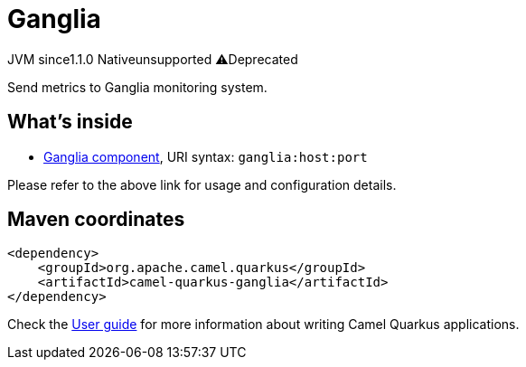 // Do not edit directly!
// This file was generated by camel-quarkus-maven-plugin:update-extension-doc-page
= Ganglia
:linkattrs:
:cq-artifact-id: camel-quarkus-ganglia
:cq-native-supported: false
:cq-status: Preview
:cq-status-deprecation: Preview Deprecated
:cq-description: Send metrics to Ganglia monitoring system.
:cq-deprecated: true
:cq-jvm-since: 1.1.0
:cq-native-since: n/a

[.badges]
[.badge-key]##JVM since##[.badge-supported]##1.1.0## [.badge-key]##Native##[.badge-unsupported]##unsupported## [.badge-key]##⚠️##[.badge-unsupported]##Deprecated##

Send metrics to Ganglia monitoring system.

== What's inside

* xref:{cq-camel-components}::ganglia-component.adoc[Ganglia component], URI syntax: `ganglia:host:port`

Please refer to the above link for usage and configuration details.

== Maven coordinates

[source,xml]
----
<dependency>
    <groupId>org.apache.camel.quarkus</groupId>
    <artifactId>camel-quarkus-ganglia</artifactId>
</dependency>
----

Check the xref:user-guide/index.adoc[User guide] for more information about writing Camel Quarkus applications.
